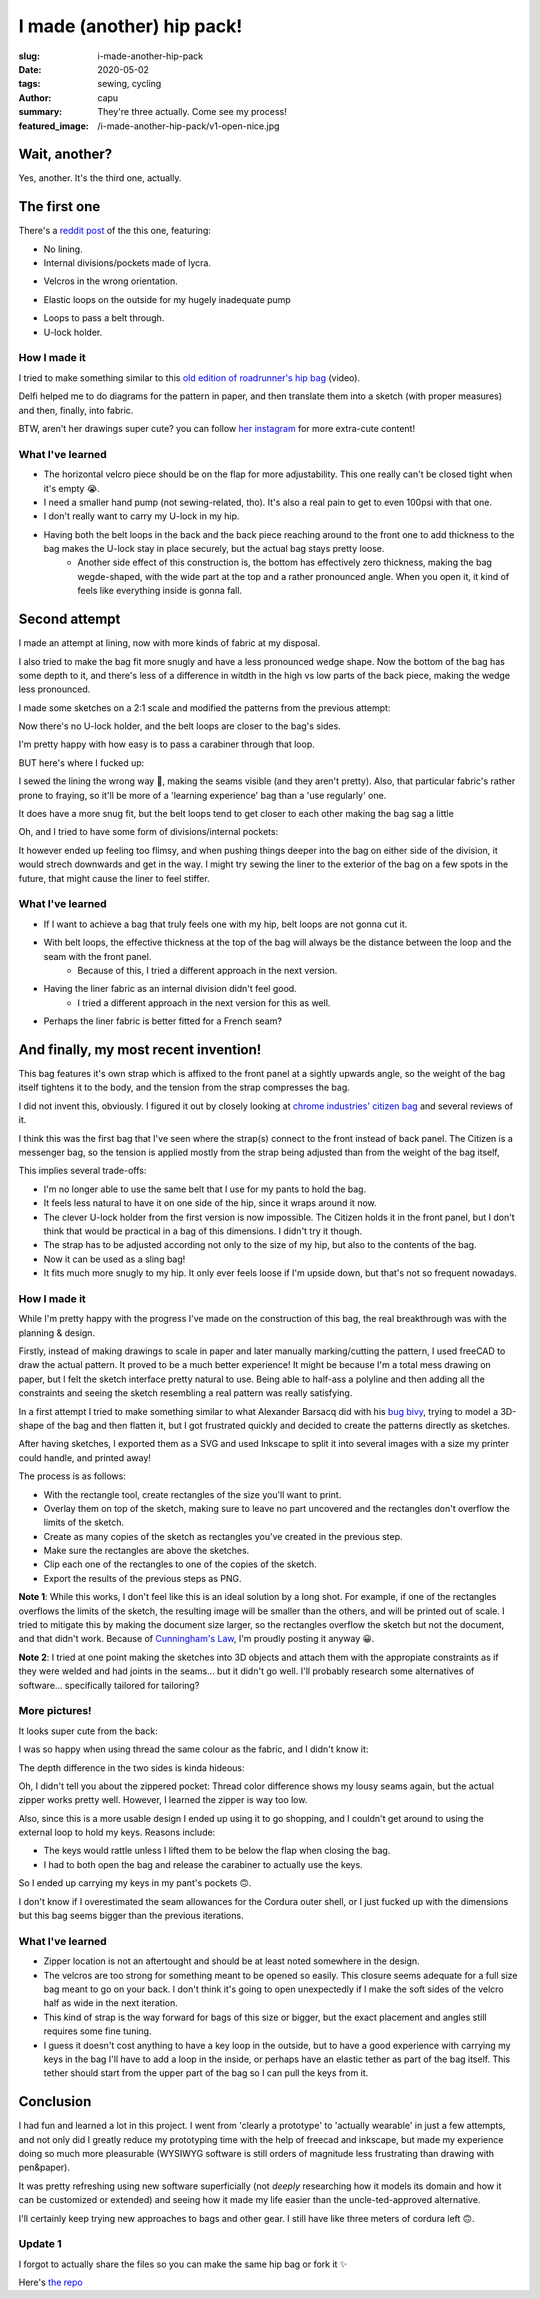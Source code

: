 ==========================
I made (another) hip pack!
==========================
:slug: i-made-another-hip-pack
:date: 2020-05-02
:tags: sewing, cycling
:author: capu
:summary: They're three actually. Come see my process!
:featured_image: /i-made-another-hip-pack/v1-open-nice.jpg

--------------
Wait, another?
--------------

Yes, another. It's the third one, actually.

-------------
The first one
-------------

There's a `reddit post`_ of the this one, featuring:

- No lining.
- Internal divisions/pockets made of lycra.

.. image:: {static}/i-made-another-hip-pack/v1-open-nice.jpg

.. image:: {static}/i-made-another-hip-pack/v1-open-potato.jpg

- Velcros in the wrong orientation.

.. image:: {static}/i-made-another-hip-pack/v1-open-empty.jpg

- Elastic loops on the outside for my hugely inadequate pump

.. image:: {static}/i-made-another-hip-pack/v1-closed-with-pump.jpg

- Loops to pass a belt through.
- U-lock holder.

.. image:: {static}/i-made-another-hip-pack/v1-back-view.jpg

.. image:: {static}/i-made-another-hip-pack/v1-on-delfi.jpg

How I made it
-------------
I tried to make something similar to this `old edition of roadrunner's hip bag`_ (video).

Delfi helped me to do diagrams for the pattern in paper, and then translate them into a sketch (with proper measures) and then, finally, into fabric.

.. image:: {static}/i-made-another-hip-pack/delfi-mockup.jpg

.. image:: {static}/i-made-another-hip-pack/delfi-pattern-1.jpg

.. image:: {static}/i-made-another-hip-pack/delfi-pattern-2.jpg

BTW, aren't her drawings super cute? you can follow `her instagram`_ for more extra-cute content!

What I've learned
-----------------
- The horizontal velcro piece should be on the flap for more adjustability. This one really can't be closed tight when it's empty 😭.
- I need a smaller hand pump (not sewing-related, tho). It's also a real pain to get to even 100psi with that one.
- I don't really want to carry my U-lock in my hip.
- Having both the belt loops in the back and the back piece reaching around to the front one to add thickness to the bag makes the U-lock stay in place securely, but the actual bag stays pretty loose.
    - Another side effect of this construction is, the bottom has effectively zero thickness, making the bag wegde-shaped, with the wide part at the top and a rather pronounced angle. When you open it, it kind of feels like everything inside is gonna fall.

--------------
Second attempt
--------------

I made an attempt at lining, now with more kinds of fabric at my disposal.

I also tried to make the bag fit more snugly and have a less pronounced wedge shape.
Now the bottom of the bag has some depth to it, and there's less of a difference in witdth in the high vs low parts of the back piece, making the wedge less pronounced.

I made some sketches on a 2:1 scale and modified the patterns from the previous attempt:

.. image:: {static}/i-made-another-hip-pack/v2-sketch-1.jpg
    :alt: the v2 hip pack's sketch in paper

.. image:: {static}/i-made-another-hip-pack/v2-sketch-2.jpg
    :alt: the v2 hip pack's sketch in paper

.. image:: {static}/i-made-another-hip-pack/v2-patterns.jpg
    :alt: the v2 hip pack's patterns, hand drawn in paper

Now there's no U-lock holder, and the belt loops are closer to the bag's sides.

.. image:: {static}/i-made-another-hip-pack/v2-back-floor.jpg
    :alt: the v2 hip pack's back, opened on the floor.

I'm pretty happy with how easy is to pass a carabiner through that loop.

.. image:: {static}/i-made-another-hip-pack/v2-front-floor.jpg
    :alt: the v2 hip pack's front, opened on the floor.

BUT here's where I fucked up:

I sewed the lining the wrong way 🤦, making the seams visible (and they aren't pretty).
Also, that particular fabric's rather prone to fraying, so it'll be more of a 'learning experience' bag than a 'use regularly' one.

.. image:: {static}/i-made-another-hip-pack/v2-fucked-lining.jpg
    :alt: the v2 hip pack, showcasing the inverted lining

It does have a more snug fit, but the belt loops tend to get closer to each other making the bag sag a little

.. image:: {static}/i-made-another-hip-pack/v2-on-me-closed.jpg
    :alt: the v2 hip pack, on me, sagging a little

Oh, and I tried to have some form of divisions/internal pockets:

.. image:: {static}/i-made-another-hip-pack/v2-on-me-open.jpg
    :alt: the v2 hip pack, opened, being weared by me

It however ended up feeling too flimsy, and when pushing things deeper into the bag on either side of the division, it would strech downwards and get in the way.
I might try sewing the liner to the exterior of the bag on a few spots in the future, that might cause the liner to feel stiffer.

What I've learned
-----------------
- If I want to achieve a bag that truly feels one with my hip, belt loops are not gonna cut it. 
- With belt loops, the effective thickness at the top of the bag will always be the distance between the loop and the seam with the front panel.
    - Because of this, I tried a different approach in the next version.
- Having the liner fabric as an internal division didn't feel good.
    - I tried a different approach in the next version for this as well.
- Perhaps the liner fabric is better fitted for a French seam?

--------------------------------------
And finally, my most recent invention!
--------------------------------------
This bag features it's own strap which is affixed to the front panel at a sightly upwards angle, so the weight of the bag itself tightens it to the body, and the tension from the strap compresses the bag.

I did not invent this, obviously. I figured it out by closely looking at `chrome industries' citizen bag`_ and several reviews of it.

I think this was the first bag that I've seen where the strap(s) connect to the front instead of back panel.
The Citizen is a messenger bag, so the tension is applied mostly from the strap being adjusted than from the weight of the bag itself, 

This implies several trade-offs:

- I'm no longer able to use the same belt that I use for my pants to hold the bag.
- It feels less natural to have it on one side of the hip, since it wraps around it now.
- The clever U-lock holder from the first version is now impossible. The Citizen holds it in the front panel, but I don't think that would be practical in a bag of this dimensions. I didn't try it though.
- The strap has to be adjusted according not only to the size of my hip, but also to the contents of the bag.
- Now it can be used as a sling bag!
- It fits much more snugly to my hip. It only ever feels loose if I'm upside down, but that's not so frequent nowadays.

How I made it
-------------
While I'm pretty happy with the progress I've made on the construction of this bag, the real breakthrough was with the planning & design.

Firstly, instead of making drawings to scale in paper and later manually marking/cutting the pattern, I used freeCAD to draw the actual pattern.
It proved to be a much better experience! It might be because I'm a total mess drawing on paper, but I felt the sketch interface pretty natural to use.
Being able to half-ass a polyline and then adding all the constraints and seeing the sketch resembling a real pattern was really satisfying.

.. image:: {static}/i-made-another-hip-pack/v3-cad.jpg
    :alt: a screenshot of freecad with the patterns for the v3 hip pack

In a first attempt I tried to make something similar to what Alexander Barsacq did with his `bug bivy`_, trying to model a 3D-shape of the bag and then flatten it, but I got frustrated quickly and decided to create the patterns directly as sketches.

After having sketches, I exported them as a SVG and used Inkscape to split it into several images with a size my printer could handle, and printed away!

The process is as follows:

- With the rectangle tool, create rectangles of the size you'll want to print.
- Overlay them on top of the sketch, making sure to leave no part uncovered and the rectangles don't overflow the limits of the sketch.
- Create as many copies of the sketch as rectangles you've created in the previous step.
- Make sure the rectangles are above the sketches.
- Clip each one of the rectangles to one of the copies of the sketch.
- Export the results of the previous steps as PNG.

.. video:: {static}/i-made-another-hip-pack/inkscape.webm

**Note 1**: While this works, I don't feel like this is an ideal solution by a long shot.
For example, if one of the rectangles overflows the limits of the sketch, the resulting image will be smaller than the others, and will be printed out of scale.
I tried to mitigate this by making the document size larger, so the rectangles overflow the sketch but not the document, and that didn't work.
Because of `Cunningham's Law`_, I'm proudly posting it anyway 😀.

**Note 2**: I tried at one point making the sketches into 3D objects and attach them with the appropiate constraints as if they were welded and had joints in the seams... but it didn't go well.
I'll probably research some alternatives of software... specifically tailored for tailoring?

.. image:: {static}/i-made-another-hip-pack/v3-patterns.jpg
    :alt: printed patterns for the v3 hip pack


More pictures!
--------------

It looks super cute from the back:

.. image:: {static}/i-made-another-hip-pack/v3-back.jpg
    :alt: the back side of the v3 hip pack

I was so happy when using thread the same colour as the fabric, and I didn't know it:

.. image:: {static}/i-made-another-hip-pack/v3-on-delfi-closed.jpg
    :alt: the v3 hip pack closed, while being weared by delfi

The depth difference in the two sides is kinda hideous:

.. image:: {static}/i-made-another-hip-pack/v3-depth.jpg
    :alt: the v3 hip pack from below, showing how it's deeper on one side.

Oh, I didn't tell you about the zippered pocket:
Thread color difference shows my lousy seams again, but the actual zipper works pretty well.
However, I learned the zipper is way too low.

Also, since this is a more usable design I ended up using it to go shopping, and I couldn't get around to using the external loop to hold my keys. Reasons include:

- The keys would rattle unless I lifted them to be below the flap when closing the bag.
- I had to both open the bag and release the carabiner to actually use the keys.

So I ended up carrying my keys in my pant's pockets 🙃.

.. image:: {static}/i-made-another-hip-pack/v3-on-delfi-open.jpg
    :alt: the v3 hip pack opened, while being weared by delfi

.. image:: {static}/i-made-another-hip-pack/v3-on-table.jpg
    :alt: the v3 hip pack propped up on a table

I don't know if I overestimated the seam allowances for the Cordura outer shell, or I just fucked up with the dimensions but this bag seems bigger than the previous iterations.

.. image:: {static}/i-made-another-hip-pack/v3-with-stuff.jpg
    :alt: the v3 hip pack with some stuff inside


What I've learned
-----------------
- Zipper location is not an aftertought and should be at least noted somewhere in the design.
- The velcros are too strong for something meant to be opened so easily.
  This closure seems adequate for a full size bag meant to go on your back.
  I don't think it's going to open unexpectedly if I make the soft sides of the velcro half as wide in the next iteration.
- This kind of strap is the way forward for bags of this size or bigger, but the exact placement and angles still requires some fine tuning.
- I guess it doesn't cost anything to have a key loop in the outside, but to have a good experience with carrying my keys in the bag I'll have to add a loop in the inside, or perhaps have an elastic tether as part of the bag itself. This tether should start from the upper part of the bag so I can pull the keys from it.

----------
Conclusion
----------
I had fun and learned a lot in this project. I went from 'clearly a prototype' to 'actually wearable' in just a few attempts, and not only did I greatly reduce my prototyping time with the help of freecad and inkscape, but made my experience doing so much more pleasurable (WYSIWYG software is still orders of magnitude less frustrating than drawing with pen&paper).

It was pretty refreshing using new software superficially (not *deeply* researching how it models its domain and how it can be customized or extended) and seeing how it made my life easier than the uncle-ted-approved alternative.

I'll certainly keep trying new approaches to bags and other gear. I still have like three meters of cordura left 🙃.

Update 1
--------
I forgot to actually share the files so you can make the same hip bag or fork it ✨

Here's `the repo <https://github.com/juanpcapurro/sewing>`_

.. _her instagram: https://www.instagram.com/pepi.dibuja/
.. _reddit post: https://old.reddit.com/r/myog/comments/fr8h6j/diy_hip_bag_with_the_last_bits_of_cordura_i_had/
.. _old edition of roadrunner's hip bag: https://www.youtube.com/watch?v=_t6L3E88Utg
.. _chrome industries' citizen bag: https://www.chromeindustries.com/product/citizen-tokyo-messenger/BG-293.html
.. _bug bivy: https://alexandrebarsacq.github.io/myog/2019/04/27/building-an-inner-tent.html
.. _Cunningham's Law: https://meta.wikimedia.org/wiki/Cunningham%27s_Law
